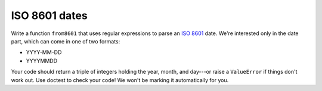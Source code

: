 ISO 8601 dates
==============

Write a function ``from8601`` that uses regular expressions to parse an `ISO 8601 <https://en.wikipedia.org/wiki/ISO_8601>`_ date. We're interested only in the date part, which can come in one of two formats:

* YYYY-MM-DD
* YYYYMMDD

Your code should return a triple of integers holding the year, month, and day---or raise a ``ValueError`` if things don't work out. Use doctest to check your code! We won't be marking it automatically for you.

.. challenge::

    # define from8601

    